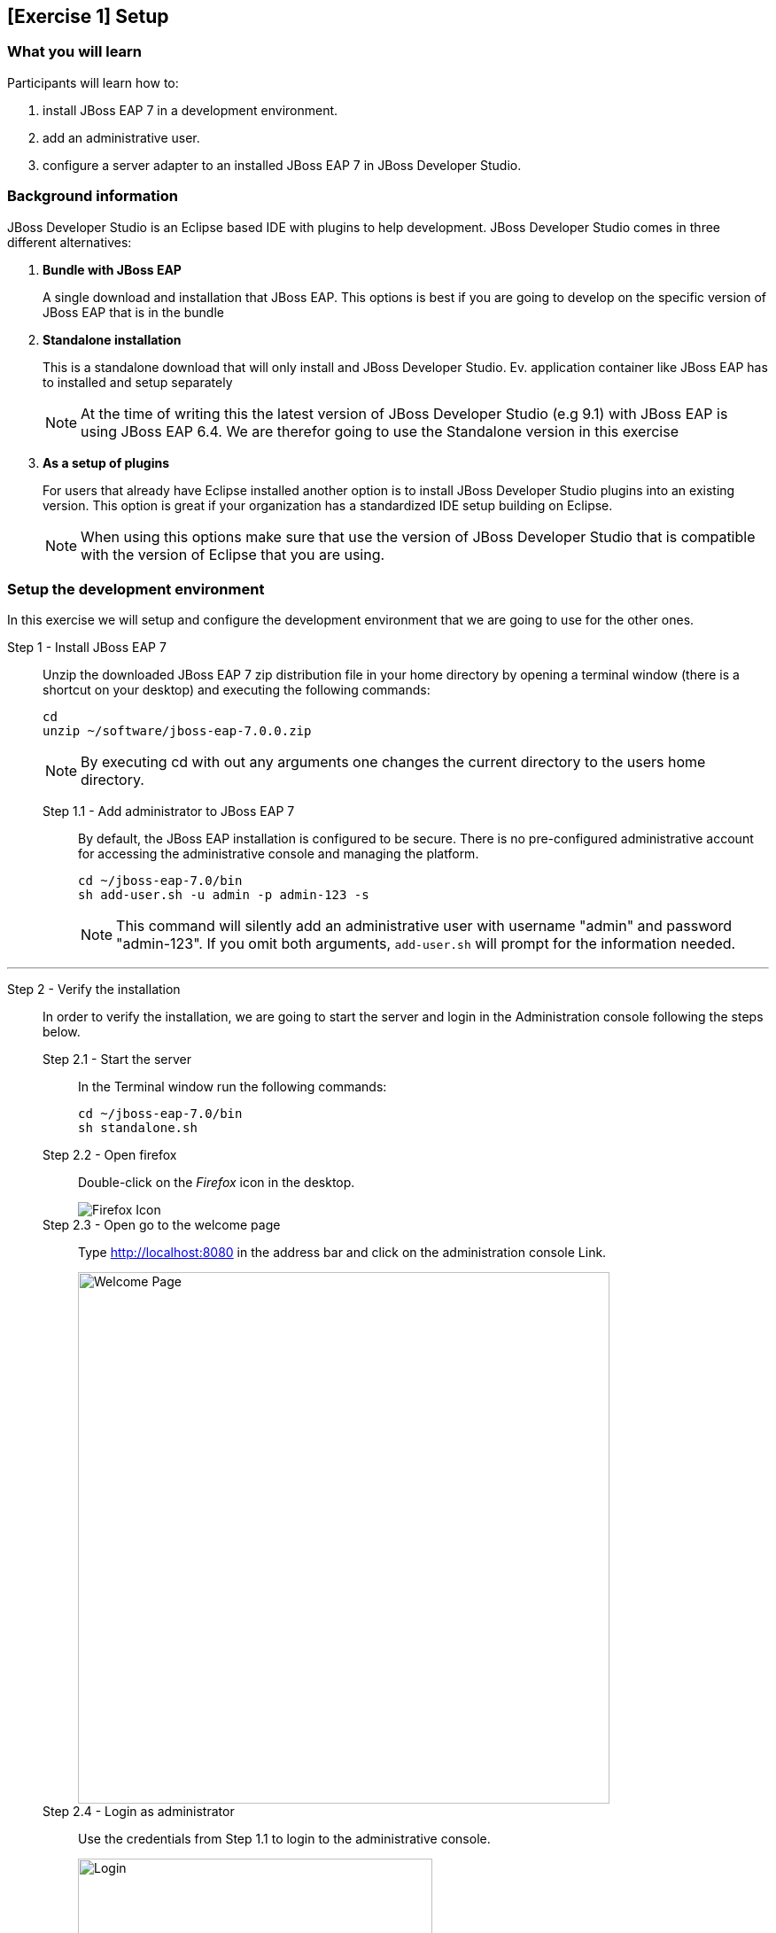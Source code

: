 == [Exercise 1] Setup


=== What you will learn

Participants will learn how to:

1. install JBoss EAP 7 in a development environment.
2. add an administrative user.
3. configure a server adapter to an installed JBoss EAP 7 in JBoss Developer Studio.


=== Background information

JBoss Developer Studio is an Eclipse based IDE with plugins to help development. JBoss Developer Studio comes in three different alternatives:

1. *Bundle with JBoss EAP*
+
A single download and installation that JBoss EAP. This options is best if you are going to develop on the specific version of JBoss EAP that is in the bundle
2. *Standalone installation*
+
This is a standalone download that will only install and JBoss Developer Studio. Ev. application container like JBoss EAP has to installed and setup separately
+
NOTE: At the time of writing this the latest version of JBoss Developer Studio (e.g 9.1) with JBoss EAP is using JBoss EAP 6.4. We are therefor going to use the Standalone version in this exercise

3. *As a setup of plugins*
+
For users that already have Eclipse installed another option is to install JBoss Developer Studio plugins into an existing version. This option is great if your organization has a standardized IDE setup building on Eclipse.
+
NOTE: When using this options make sure that use the version of JBoss Developer Studio that is compatible with the version of Eclipse that you are using.


=== Setup the development environment

In this exercise we will setup and configure the development environment that we are going to use for the other ones.

Step 1 - Install JBoss EAP 7::
+
Unzip the downloaded JBoss EAP 7 zip distribution file in your home directory by opening a terminal window (there is a shortcut on your desktop) and executing the following commands:
+
[source,bash]
----
cd
unzip ~/software/jboss-eap-7.0.0.zip
----
+
NOTE: By executing cd with out any arguments one changes the current directory to the users home directory.

Step 1.1 - Add administrator to JBoss EAP 7:::

By default, the JBoss EAP installation is configured to be secure. There is no pre-configured administrative account for accessing the administrative console and managing the platform.
+
[source,bash]
----
cd ~/jboss-eap-7.0/bin
sh add-user.sh -u admin -p admin-123 -s
----
+
NOTE: This command will silently add an administrative user with username "admin" and password "admin-123". If you omit both arguments, `add-user.sh` will prompt for the information needed.

'''

Step 2 - Verify the installation::
+
In order to verify the installation, we are going to start the server and login in the Administration console following the steps below.

Step 2.1 - Start the server:::
In the Terminal window run the following commands:
+
[source,bash]
----
cd ~/jboss-eap-7.0/bin
sh standalone.sh
----

Step 2.2 - Open firefox:::
Double-click on the _Firefox_ icon in the desktop.
+
image::images/01_10_firefox_icon.png["Firefox Icon"]
+

Step 2.3 - Open go to the welcome page:::
Type http://localhost:8080 in the address bar and click on the administration console Link.
+
image::images/01_12_firefox_welcomepage.png["Welcome Page",600]
+

Step 2.4 - Login as administrator:::
Use the credentials from Step 1.1 to login to the administrative console.
+
image::images/01_13_firefox_login.png["Login",400]
+

Step 2.5 - Verification:::
Verify that the administration console opens successfully.
+
image::images/01_13_firefox_admin_console.png["Administration console",600]
+
Also verify that there are no `ERROR` messages in the Terminal window.
+
image::images/01_13_terminal.png["Administration console",600]
+
NOTE: If you look carefully, you can see a `WARN` message saying `Node identifier property is set to the default value. Please make sure it is unique`. Node identifiers are used, when building clusters, but setting up a local development environment we can safely ignore this warning.

Step 2.6 - Shutdown JBoss EAP:::
After verifying that everything is working fine, we can stop JBoss EAP 7.
+
To stop JBoss EAP click on the Terminal window and press `CTRL-C`
+
image::images/01_15_jboss-eap-stopped.png["JBoss EAP Stopped",600]

'''

Step 3 - Start JBoss Developer Studio::
Double-click on the _JBoss Developer Studio 9.1.0.GA_ icon in the desktop.
+
image::images/01_01_JBDS_Icon.png["JBDS Icon"]
+
NOTE: The lab machine that you are using are already have `$HOME/workspace` configure as the workspace for JBoss Developer Studio. Otherwise you would now be prompted to select workspace location.

Step 3.1 - Click on link to add server:::
+
image::images/01_02_create_new_server.png["JBDS-1",600]

Step 3.2 - Select server type:::
Make sure that you select `Red Hat JBoss Enterprise Application Platform 7.0` and click `Next`.
+
image::images/01_03_create_new_server.png["JBDS-2",600]
+
NOTE: If you have problems seeing the different server types make the window bigger by dragging in the bottom left corner.

Step 3.3 - Create a new Server adapter:::
Make sure that the default settings match the image below and click `Next`.
+
image::images/01_04_create_new_server.png["JBDS-3",400]

Step 3.4 - Select JBoss Runtime:::
Click on `Browse`.
+
image::images/01_05_create_new_server.png["JBDS-4",600]

Step 3.5 - Point to JBoss EAP 7 installation directory:::
Click on `Home` in the left navigation and select `jboss-eap-7.0` directory to the right and click on `OK` in the top right corner.
+
image::images/01_06_create_new_server.png["JBDS-5",600]

Step 3.6 - Finish the Add Server dialog:::
Click on `Finish`.
+
image::images/01_07_create_new_server.png["JBDS-6",600]

Step 3.6 - Verification:::
A server instance should now be available in the `Server` tab in JBoss Developer Studio.
+
image::images/01_09_create_new_server.png["JBDS-6",600]


=== Summary

In this exercise you have learned how to setup a development environment using `JBoss Enterprise Application Platform 7` and `JBoss Developer Studio 9.1`.


=== Links

For more information, please have a look at the following articles and documents:

* https://access.redhat.com/documentation/en/red-hat-jboss-enterprise-application-platform/7.0/getting-started-guide/getting-started-guide[JBoss EAP 7 docs - Getting Started Guide]
* https://access.redhat.com/documentation/en-US/Red_Hat_JBoss_Developer_Studio/9.1/html/Install_Red_Hat_JBoss_Developer_Studio/index.html[JBDS 9.1 docs - Install JBoss Developer Studio]
